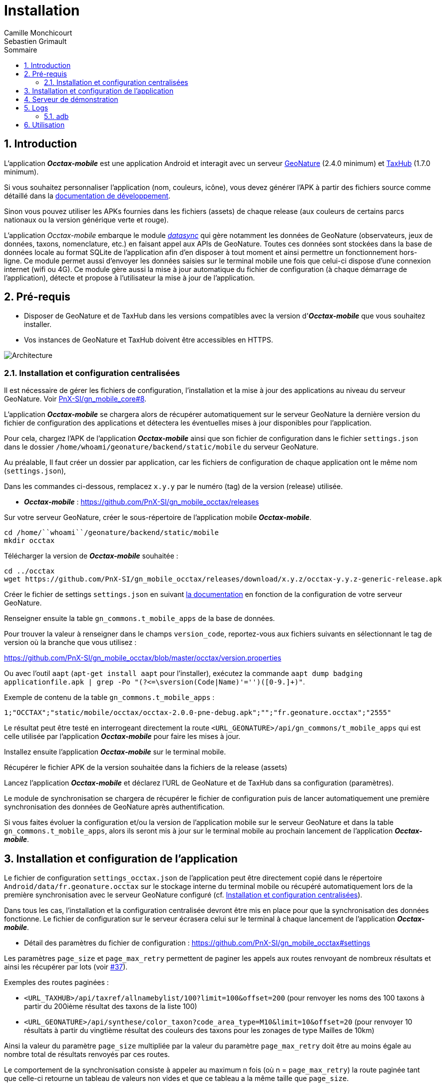 = Installation
:authors: Camille Monchicourt; Sebastien Grimault
:source-highlighter: pygments
:pygments-style: github
:icons: font
:imagesdir: images/
:sectnums:
:toc:
:toclevels: 4
:toc-title: Sommaire
:gitplant: http://www.plantuml.com/plantuml/proxy?cache=no&fmt=svg&src=https://raw.githubusercontent.com/PnX-SI/gn_mobile_occtax/feature/v2/docs/uml/
ifdef::env-github[]
:tip-caption: :bulb:
:note-caption: :information_source:
:important-caption: :heavy_exclamation_mark:
:caution-caption: :fire:
:warning-caption: :warning:
endif::[]

== Introduction

L'application *_Occtax-mobile_* est une application Android et interagit avec un serveur https://github.com/PnX-SI/GeoNature[GeoNature] (2.4.0 minimum) et https://github.com/PnX-SI/TaxHub[TaxHub] (1.7.0 minimum).

Si vous souhaitez personnaliser l'application (nom, couleurs, icône), vous devez générer l'APK à partir des fichiers source comme détaillé dans la https://github.com/PnX-SI/gn_mobile_core/tree/master/docs[documentation de développement].

Sinon vous pouvez utiliser les APKs fournies dans les fichiers (assets) de chaque release (aux couleurs de certains parcs nationaux ou la version générique verte et rouge).

L'application __Occtax-mobile__ embarque le module https://github.com/PnX-SI/gn_mobile_core/tree/develop/datasync[__datasync__] qui gère notamment les données de GeoNature (observateurs, jeux de données, taxons, nomenclature, etc.) en faisant appel aux APIs de GeoNature.
Toutes ces données sont stockées dans la base de données locale au format SQLite de l'application afin d'en disposer à tout moment et ainsi permettre un fonctionnement hors-ligne.
Ce module permet aussi d'envoyer les données saisies sur le terminal mobile une fois que celui-ci dispose d'une connexion internet (wifi ou 4G).
Ce module gère aussi la mise à jour automatique du fichier de configuration (à chaque démarrage de l'application), détecte et propose à l'utilisateur la mise à jour de l'application.

== Pré-requis

* Disposer de GeoNature et de TaxHub dans les versions compatibles avec la version d'*_Occtax-mobile_* que vous souhaitez installer.
* Vos instances de GeoNature et TaxHub doivent être accessibles en HTTPS.

image::{gitplant}/arch.puml[Architecture]

[#installation-et-configuration-centralisees]
=== Installation et configuration centralisées

Il est nécessaire de gérer les fichiers de configuration, l'installation et la mise à jour des applications au niveau du serveur GeoNature.
Voir https://github.com/PnX-SI/gn_mobile_core/issues/8[PnX-SI/gn_mobile_core#8].

L'application *_Occtax-mobile_* se chargera alors de récupérer automatiquement sur le serveur GeoNature la dernière version du fichier de configuration des applications et détectera les éventuelles mises à jour disponibles pour l'application.

Pour cela, chargez l'APK de l'application *_Occtax-mobile_* ainsi que son fichier de configuration dans le fichier `settings.json` dans le dossier `/home/``whoami``/geonature/backend/static/mobile` du serveur GeoNature.

Au préalable, Il faut créer un dossier par application, car les fichiers de configuration de chaque application ont le même nom (`settings.json`),

Dans les commandes ci-dessous, remplacez `x.y.y` par le numéro (tag) de la version (release) utilisée.

* *_Occtax-mobile_* : https://github.com/PnX-SI/gn_mobile_occtax/releases

Sur votre serveur GeoNature, créer le sous-répertoire de l'application mobile *_Occtax-mobile_*.

[source,shell]
----
cd /home/``whoami``/geonature/backend/static/mobile
mkdir occtax
----

​Télécharger la version de *_Occtax-mobile_* souhaitée :

[source,shell]
----
cd ../occtax
wget https://github.com/PnX-SI/gn_mobile_occtax/releases/download/x.y.z/occtax-y.y.z-generic-release.apk
----

Créer le fichier de settings `settings.json` en suivant https://github.com/PnX-SI/gn_mobile_occtax#settings[la documentation] en fonction de la configuration de votre serveur GeoNature.

Renseigner ensuite la table `gn_commons.t_mobile_apps` de la base de données.

Pour trouver la valeur à renseigner dans le champs `version_code`, reportez-vous aux fichiers suivants en sélectionnant le tag de version où la branche que vous utilisez :

https://github.com/PnX-SI/gn_mobile_occtax/blob/master/occtax/version.properties

Ou avec l'outil `aapt` (`apt-get install aapt` pour l'installer), exécutez la commande `aapt dump badging applicationfile.apk | grep -Po "(?&lt;=\sversion(Code|Name)'=&#39;')([0-9.]+)"`.

Exemple de contenu de la table `gn_commons.t_mobile_apps` :

[source,csv]
----
1;"OCCTAX";"static/mobile/occtax/occtax-2.0.0-pne-debug.apk";"";"fr.geonature.occtax";"2555"
----

Le résultat peut être testé en interrogeant directement la route `&lt;URL_GEONATURE&gt;/api/gn_commons/t_mobile_apps` qui est celle utilisée par l'application *_Occtax-mobile_* pour faire les mises à jour.

Installez ensuite l'application *_Occtax-mobile_* sur le terminal mobile.

Récupérer le fichier APK de la version souhaitée dans la fichiers de la release (assets)

Lancez l'application *_Occtax-mobile_* et déclarez l'URL de GeoNature et de TaxHub dans sa configuration (paramètres).

Le module de synchronisation se chargera de récupérer le fichier de configuration puis de lancer automatiquement une première synchronisation des données de GeoNature après authentification.

Si vous faites évoluer la configuration et/ou la version de l'application mobile sur le serveur GeoNature et dans la table `gn_commons.t_mobile_apps`, alors ils seront mis à jour sur le terminal mobile au prochain lancement de l'application *_Occtax-mobile_*.

== Installation et configuration de l'application

Le fichier de configuration `settings_occtax.json` de l'application peut être directement copié dans le répertoire `Android/data/fr.geonature.occtax` sur le stockage interne du terminal mobile ou récupéré automatiquement lors de la première synchronisation avec le serveur GeoNature configuré (cf. <<installation-et-configuration-centralisees,Installation et configuration centralisées>>).

Dans tous les cas, l'installation et la configuration centralisée devront être mis en place pour que la synchronisation des données fonctionne.
Le fichier de configuration sur le serveur écrasera celui sur le terminal à chaque lancement de l'application *_Occtax-mobile_*.

* Détail des paramètres du fichier de configuration : https://github.com/PnX-SI/gn_mobile_occtax#settings

Les paramètres `page_size` et `page_max_retry` permettent de paginer les appels aux routes renvoyant de nombreux résultats et ainsi les récupérer par lots (voir https://github.com/PnX-SI/gn_mobile_occtax/issues/37[#37]).

Exemples des routes paginées :

* `&lt;URL_TAXHUB&gt;/api/taxref/allnamebylist/100?limit=100&amp;offset=200` (pour renvoyer les noms des 100 taxons à partir du 200ième résultat des taxons de la liste 100)
* `&lt;URL_GEONATURE&gt;/api/synthese/color_taxon?code_area_type=M10&amp;limit=10&amp;offset=20` (pour renvoyer 10 résultats à partir du vingtième résultat des couleurs des taxons pour les zonages de type Mailles de 10km)

Ainsi la valeur du paramètre `page_size` multipliée par la valeur du paramètre `page_max_retry` doit être au moins égale au nombre total de résultats renvoyés par ces routes.

Le comportement de la synchronisation consiste à appeler au maximum n fois (où n = `page_max_retry`) la route paginée tant que celle-ci retourne un tableau de valeurs non vides et que ce tableau a la même taille que `page_size`.

Les conditions d'arrêt de l'interrogation de ces routes sont :

* Nombre d'appels = `page_max_retry`
* Tableau de valeurs vide
* Taille du tableau de valeurs < `page_size`
* Erreur 404

Le paramètre `code_area_type` correspond au type de zonage de votre référentiel géographique de GeoNature (champs `type_code` de la table `ref_geo.bib_areas_types`) utilisé pour les unités géographiques.
Voir https://github.com/PnX-SI/gn_mobile_core/issues/15[PnX-SI/gn_mobile_core#15].

Le paramètre `uh_application_id` permet de renseigner l'`id_application` de GeoNature dans sa table `utilisateurs.t_applications` pour l'authentification des utilisateurs et leurs droits.

Le paramètre `observers_list_id` permet de renseigner l`id_liste` des observateurs d'Occtax dans la table `utilisateurs.t_listes`.

Le paramètre `taxa_list_id` permet de renseigner l'`id_liste` des taxons saisissables dans Occtax dans la table `taxonomie.bib_listes`.

Le paramètre `area_observation_duration` est lié aux couleurs des taxons dans chaque unités géographiques en fonction de la date de dernière observation du taxon dans l'unité géographique.

Il correspond à la durée en jours définie dans la vue `gn_synthese.v_color_taxon_area` permettant d'ajuster à quelle fréquence un taxon change de couleur selon sa date de dernière observation dans l'unité géographique (plus d'un mois, plus d'un an, plus de 5 ans, etc.).

Voir https://github.com/PnX-SI/GeoNature/issues/617[PnX-SI/GeoNature#617] et https://github.com/PnX-SI/gn_mobile_occtax/issues/50[#50] pour plus de détails.

Pour la configuration de la partie cartographique (attribut `map` du fichier `settings_occtax.json`), se référer au https://github.com/PnX-SI/gn_mobile_maps/blob/develop/maps/README.md[README] du module *Maps*.

Cette partie permet de définir l'affichage des outils cartographiques, le centrage l'étendue et les niveaux de zoom, mais aussi les fonds et couches cartographiques de l'application.

Le module *Maps* s'appuie sur la bibliothèque https://github.com/osmdroid/osmdroid[osmdroid] et gère notamment les sources locales (https://github.com/osmdroid/osmdroid/wiki/Offline-Map-Tiles) pouvant être généré via les outils https://docs.qgis.org/3.10/fr/docs/user_manual/processing_algs/qgis/rastertools.html#generate-xyz-tiles-mbtiles[QGIS] (Traitements &gt; générer des tuiles XYZ), https://mobac.sourceforge.io[MOBAC] ou http://maperitive.net[Maperitive].

Charger un fond de carte (`MBTiles`, les autres formats doivent aussi fonctionner) sur le terminal mobile et renseigner son chemin dans le paramètre `base_path`.

La page _Paramètres_ de l'application *_Occtax-mobile_* indique les chemins absolus de la carte interne et éventuellement de la carte SD externe.

Il n'est cependant pas obligatoire de préciser le chemin pour résoudre le chargement des fonds de carte.
L'application va privilégier la carte SD externe (si présente) et à défaut la mémoire interne.
Le paramètre `base_path` peut prendre un chemin absolu (pour une résolution rapide), un chemin relatif (selon le point de montage, par exemple `Android/data`) ou être omis.
Dans ce dernier cas, la résolution sera plus lente car elle impliquera un scan complet des stockages du terminal mobile.

[NOTE]
====
Sur Android 11 et supérieur, l'application *_Occtax-mobile_* nécessitera d'avoir les permissions pour gérer l'espace de stockage ceci afin de pouvoir déterminer automatiquement l'emplacement des fonds de carte sur le terminal (cf. https://github.com/PnX-SI/gn_mobile_maps/issues/7[PnX-SI/gn_mobile_maps#7]).

image::manage_external_storage.png[title=Demande d'accès à tous les fichiers,width=256]
====

Il est possible de charger différents fonds cartographiques (Scan et Ortho par exemple) mais aussi d'afficher des couches vectorielles.

On peut ajouter autant de couches vectorielles et pour chacune on peut appliquer des styles différents.
Vous pouvez vous référer au https://github.com/PnX-SI/gn_mobile_maps/blob/develop/maps/README.md[README] du module *Maps* pour le paramétrage.

Il est possible d'utiliser et d'afficher une couche vectorielle de polygones d'unités géographiques (mailles, habitats, zonages etc.).
Cela permet d'afficher une couleur différente aux taxons de la liste selon la date de dernière observation dans l'unité où le relevé a été localisé (via synchronisation des données de la synthèse de GeoNature).
Il est également possible de filtrer la liste des taxons selon ce critère.

Pour cela, il est nécessaire de charger une couche vectorielle de polygones des unités géographiques en respectant quelques règles.

La "couche" d'unités géographiques doit être issue des entités qui peuplent la table `ref_geo.l_areas`.

Le code du type de zonage utilisé doit être renseigné dans le paramètre `code_area_type` du fichier `settings.json` de gn_mobile_core.
Ce même code doit aussi être renseigné dans le paramètre `occtaxmobile_area_type`de la table `gn_commons.t_parameters`de la base de données de GeoNature.

Par défaut, si aucune couche vectorielle n'est configurée, l'application va simplement charger la base des taxons sans les informations additionnelles venant des unités géographiques.

* Exemple de fichier WKT : https://github.com/PnX-SI/gn_mobile_maps/blob/develop/maps/src/test/resources/fixtures/features.wkt
* Exemple de configuration : https://github.com/PnX-SI/gn_mobile_maps/blob/develop/maps/src/test/resources/fixtures/map_settings.json

Il est important que l'ID de chaque zone corresponde à ce que remonte GeoNature pour faire la correspondance.

L'attribut `area_id` des données de la route `/geonature/api/synthese/color_taxon` correspond à l'identifiant présent dans la couche vectorielle.

WARNING: Pour que les couleurs de taxons soient synchronisées sur l'ensemble des unités géographiques choisies, il est nécessaire d'adapter la pagination et le nombre de résultats renvoyés par les routes en tenant compte du nombre d'entités présentes dans la vue `gn_synthese.v_color_taxon_area`.
Pour ce faire, modifiez le fichier `settings.json` de l'application de l'application *_Occtax-mobile_* directement coté GeoNature.
L'application se chargera de le mettre à jour localement lors de son prochain redémarrage.

Les couches vectorielles peuvent être au format `json`, `geojson` ou `wkt`:

*WKT*:

* Fichier texte au format CSV où chaque ligne comporte la description d'une géométrie au format WKT
* La géométrie doit être encodée dans le SCR `WGS84:EPSG4326`
* Le type de géométrie doit être `POLYGON` (et non `MULTIPOLYGON`)
* L'extension du fichier doit être `.wkt` et le fichier ne doit pas contenir d'en-tête

* Chaque ligne doit commencer par un identifiant puis, la géométrie ce qui donne ceci :
 `
  <id>,<geometry>;
  ...
`. Par exemple :

[source,wkt]
----
110,POINT (-1.5487664937973022 47.21628889447996)
108,POINT (-1.5407788753509521 47.241763083159455)
----

* dans le fichier au format WKT (chaîne de caractères), la géométrie ne doit pas être en guillemets (quotes). Exemple :

[source,wkt]
----
660993,POLYGON (((6.73181863107186 45.7539143085928,6.74466771917198 45.7534881584565,6.74405801858532 45.7444934010459,6.73121101630907 45.7449194816323,6.73181863107186 45.7539143085928)))
----

*json, geojson*

* Fichier texte au format JSON contenant un objet de type `FeatureCollection` ou un tableau d'objets de type `Feature`
* La géométrie doit être encodée dans le SCR `WGS84:EPSG4326`
* Chaque objet de type `Feature` doit comporter un identifiant (attribut `id`), en tant qu'attribut de cet objet ou en tant que propriété de cet objet. Par exemple :

[source,json]
----
{
  "id": 1234, <1>
  "type": "Feature",
  "geometry": {
    "type": "Point",
    "coordinates": [
      -1.5545135,
      47.2256258
    ]
  },
  "properties": {
    "name": "Ile de Versailles"
  }
}
----
<1> identifiant de la géométrie

[source,json]
----
{
  "type": "Feature",
  "geometry": {
    "type": "Point",
    "coordinates": [
      -1.5545135,
      47.2256258
    ]
  },
  "properties": {
    "id": 1234, <1>
    "name": "Ile de Versailles"
  }
}
----
<1> identifiant de la géométrie

== Serveur de démonstration

Il est possible de tester l'application mobile en la connectant sur le https://demo.geonature.fr[serveur de démonstration].

Pour cela, télécharger l'application *_Occtax-mobile_* et installez-la sur un terminal mobile.
Renseignez dans ses paramètres l'URL du serveur de démo de GeoNature et TaxHub :

* URL de GeoNature : https://demo.geonature.fr/geonature
* URL de TaxHub : https://demo.geonature.fr/taxhub

Authentifiez-vous avec l'utilisateur de démo (_admin_ / _admin_).
L'application se chargera de télécharger le fichier de configuration puis lancera automatiquement une première synchronisation des données.

Vous pouvez aussi utiliser les fichiers d'exemple de fond de carte et d'unités géographiques (mailles 10x10km), disponibles dans le dossier https://geonature.fr/data/maps/.
À placer dans un répertoire `DCIM/maps` du stockage interne.

== Logs

Pour obtenir des logs de l'application mobile, on peut soit utiliser l'utilitaire `adb` (https://developer.android.com/studio/command-line/adb[Android Debug Bridge], il est intégré au kit de développement d'https://developer.android.com/studio#downloads[Android Studio] mais peut aussi être installé à part) ou les récupérer directement dans le répertoire des logs de l'application.

=== adb

*Sous Linux :*

[source,sh]
----
sudo apt-get install android-tools-adb
----

Sous Windows, vous pouvez installer le petit logiciel Minimal ADB and Fastboot (https://forum.xda-developers.com/showthread.php?t=2317790).

Pour en savoir plus : https://www.frandroid.com/android/rom-custom-2/403222_comment-telecharger-les-outils-adb-et-fastboot-sur-windows-macos-et-linux

Activer le _Débogage USB_ dans les options développeur de votre terminal mobile et connectez-le en USB à votre PC.

Sous Linux, dans le terminal ou sous Windows dans le terminal de Minimal ADB, lancer la commande permettant les appareils mobiles connectés :

[source,shell]
----
adb devices
----

Cette commande doit lister votre appareil mobile si celui-ci est bien détecté.
Il peut être nécessaire d'autoriser la connexion sur l'appareil mobile.

Pour obtenir les logs liés à l'application *_Occtax-mobile_*, exécutez la commande :

*Sous Linux :*

[source,shell]
----
adb logcat | grep fr.geonature
----

*Sous Windows :*

[source,shell]
----
adb logcat | findstr fr.geonature
----

== Utilisation

link:utilisation-fr.adoc[Documentation d'utilisation]